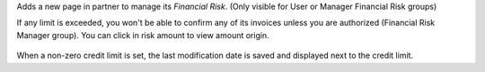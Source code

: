 Adds a new page in partner to manage its *Financial Risk*.
(Only visible for User or Manager Financial Risk groups)

If any limit is exceeded, you won't be able to confirm any of its invoices
unless you are authorized (Financial Risk Manager group).
You can click in risk amount to view amount origin.

.. figure:: ../static/description/financial_risk_click.png

When a non-zero credit limit is set, the last modification date is saved and
displayed next to the credit limit.
